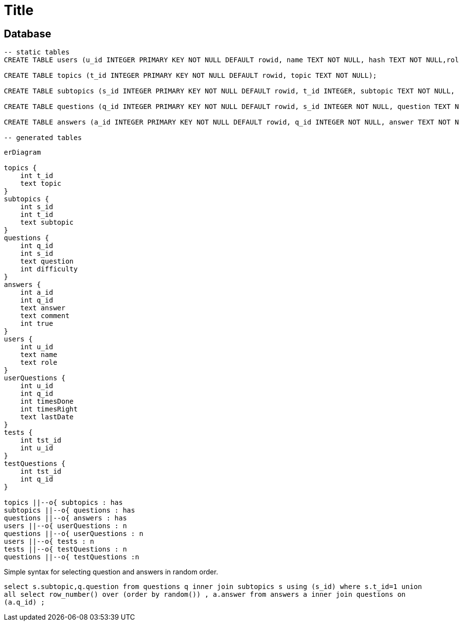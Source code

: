 :source-highlighter: highlight.js
= Title

== Database

[source,sql]
----
-- static tables
CREATE TABLE users (u_id INTEGER PRIMARY KEY NOT NULL DEFAULT rowid, name TEXT NOT NULL, hash TEXT NOT NULL,role TEXT NOT NULL DEFAULT 'user');

CREATE TABLE topics (t_id INTEGER PRIMARY KEY NOT NULL DEFAULT rowid, topic TEXT NOT NULL);

CREATE TABLE subtopics (s_id INTEGER PRIMARY KEY NOT NULL DEFAULT rowid, t_id INTEGER, subtopic TEXT NOT NULL, FOREIGN KEY (t_id) REFERENCES topics(t_id));

CREATE TABLE questions (q_id INTEGER PRIMARY KEY NOT NULL DEFAULT rowid, s_id INTEGER NOT NULL, question TEXT NOT NULL, difficulty INTEGER, FOREIGN KEY (s_id) REFERENCES subtopics(s_id));

CREATE TABLE answers (a_id INTEGER PRIMARY KEY NOT NULL DEFAULT rowid, q_id INTEGER NOT NULL, answer TEXT NOT NULL, comment TEXT, is_true NUMERIC NOT NULL, FOREIGN KEY (q_id) REFERENCES questions(q_id));

-- generated tables

----

[mermaid]
----
erDiagram

topics {
    int t_id
    text topic
}
subtopics {
    int s_id
    int t_id
    text subtopic
}
questions {
    int q_id
    int s_id
    text question
    int difficulty
}
answers {
    int a_id
    int q_id
    text answer
    text comment
    int true
}
users {
    int u_id
    text name
    text role
}
userQuestions {
    int u_id
    int q_id
    int timesDone
    int timesRight
    text lastDate
}
tests {
    int tst_id
    int u_id
}
testQuestions {
    int tst_id
    int q_id
}

topics ||--o{ subtopics : has
subtopics ||--o{ questions : has
questions ||--o{ answers : has
users ||--o{ userQuestions : n
questions ||--o{ userQuestions : n
users ||--o{ tests : n
tests ||--o{ testQuestions : n
questions ||--o{ testQuestions :n

----

Simple syntax for selecting question and answers in random order.  

`select s.subtopic,q.question from questions q inner join subtopics s using (s_id) where s.t_id=1 union all select row_number() over (order by random()) , a.answer from answers a inner join questions on (a.q_id) ;`

